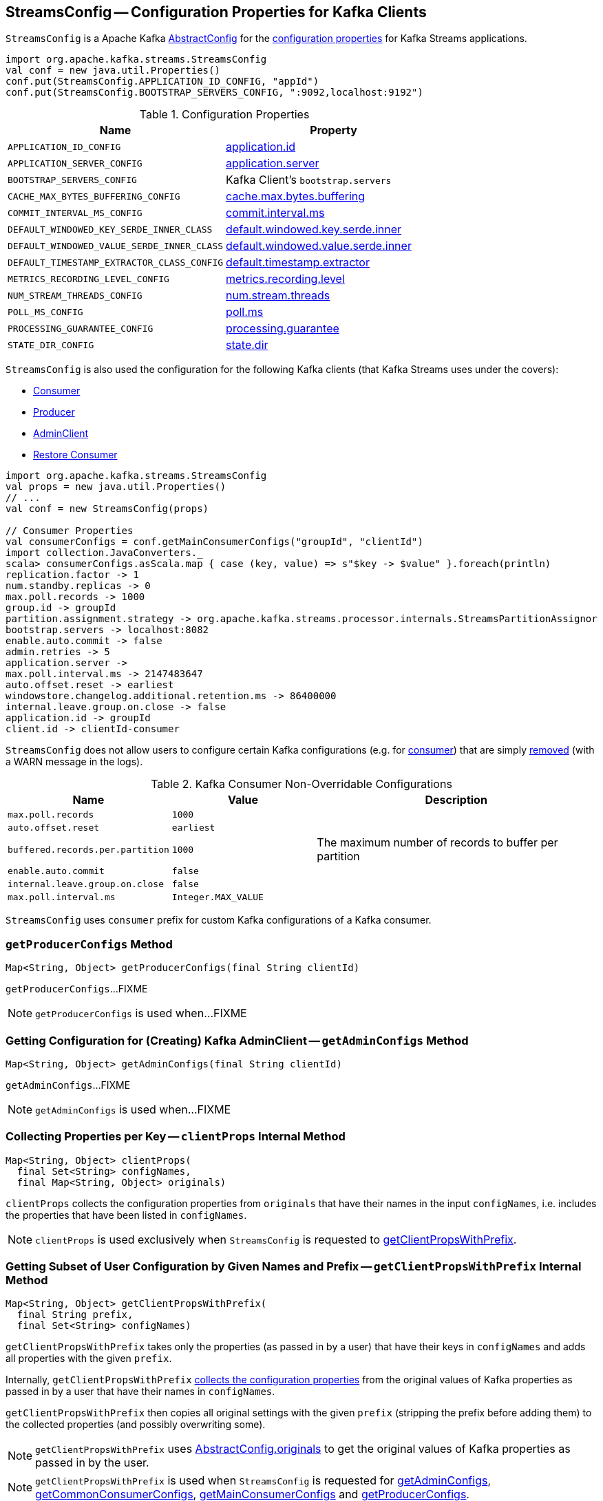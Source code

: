 == [[StreamsConfig]] StreamsConfig -- Configuration Properties for Kafka Clients

`StreamsConfig` is a Apache Kafka https://kafka.apache.org/21/javadoc/org/apache/kafka/common/config/AbstractConfig.html[AbstractConfig] for the <<properties, configuration properties>> for Kafka Streams applications.

[source, scala]
----
import org.apache.kafka.streams.StreamsConfig
val conf = new java.util.Properties()
conf.put(StreamsConfig.APPLICATION_ID_CONFIG, "appId")
conf.put(StreamsConfig.BOOTSTRAP_SERVERS_CONFIG, ":9092,localhost:9192")
----

[[properties]]
.Configuration Properties
[cols="1m,1",options="header",width="100%"]
|===
| Name
| Property

| APPLICATION_ID_CONFIG
| [[APPLICATION_ID_CONFIG]] <<kafka-streams-properties.adoc#application.id, application.id>>

| APPLICATION_SERVER_CONFIG
| [[APPLICATION_SERVER_CONFIG]] <<kafka-streams-properties.adoc#application.server, application.server>>

| BOOTSTRAP_SERVERS_CONFIG
| [[BOOTSTRAP_SERVERS_CONFIG]] Kafka Client's `bootstrap.servers`

| CACHE_MAX_BYTES_BUFFERING_CONFIG
| [[CACHE_MAX_BYTES_BUFFERING_CONFIG]] <<kafka-streams-properties.adoc#cache.max.bytes.buffering, cache.max.bytes.buffering>>

| COMMIT_INTERVAL_MS_CONFIG
| [[COMMIT_INTERVAL_MS_CONFIG]] <<kafka-streams-properties.adoc#commit.interval.ms, commit.interval.ms>>

| DEFAULT_WINDOWED_KEY_SERDE_INNER_CLASS
| [[DEFAULT_WINDOWED_KEY_SERDE_INNER_CLASS]] <<kafka-streams-properties.adoc#default.windowed.key.serde.inner, default.windowed.key.serde.inner>>

| DEFAULT_WINDOWED_VALUE_SERDE_INNER_CLASS
| [[DEFAULT_WINDOWED_VALUE_SERDE_INNER_CLASS]] <<kafka-streams-properties.adoc#default.windowed.value.serde.inner, default.windowed.value.serde.inner>>

| DEFAULT_TIMESTAMP_EXTRACTOR_CLASS_CONFIG
| [[DEFAULT_TIMESTAMP_EXTRACTOR_CLASS_CONFIG]] <<kafka-streams-properties.adoc#default.timestamp.extractor, default.timestamp.extractor>>

| METRICS_RECORDING_LEVEL_CONFIG
| [[METRICS_RECORDING_LEVEL_CONFIG]] <<kafka-streams-properties.adoc#metrics.recording.level, metrics.recording.level>>

| NUM_STREAM_THREADS_CONFIG
| [[NUM_STREAM_THREADS_CONFIG]] <<kafka-streams-properties.adoc#num.stream.threads, num.stream.threads>>

| POLL_MS_CONFIG
| [[POLL_MS_CONFIG]] <<kafka-streams-properties.adoc#poll.ms, poll.ms>>

| PROCESSING_GUARANTEE_CONFIG
| [[PROCESSING_GUARANTEE_CONFIG]] <<kafka-streams-properties.adoc#processing.guarantee, processing.guarantee>>

| STATE_DIR_CONFIG
| [[STATE_DIR_CONFIG]] <<kafka-streams-properties.adoc#state.dir, state.dir>>
|===

`StreamsConfig` is also used the configuration for the following Kafka clients (that Kafka Streams uses under the covers):

* <<getMainConsumerConfigs, Consumer>>

* <<getProducerConfigs, Producer>>

* <<getAdminConfigs, AdminClient>>

* <<getRestoreConsumerConfigs, Restore Consumer>>

[source, scala]
----
import org.apache.kafka.streams.StreamsConfig
val props = new java.util.Properties()
// ...
val conf = new StreamsConfig(props)

// Consumer Properties
val consumerConfigs = conf.getMainConsumerConfigs("groupId", "clientId")
import collection.JavaConverters._
scala> consumerConfigs.asScala.map { case (key, value) => s"$key -> $value" }.foreach(println)
replication.factor -> 1
num.standby.replicas -> 0
max.poll.records -> 1000
group.id -> groupId
partition.assignment.strategy -> org.apache.kafka.streams.processor.internals.StreamsPartitionAssignor
bootstrap.servers -> localhost:8082
enable.auto.commit -> false
admin.retries -> 5
application.server ->
max.poll.interval.ms -> 2147483647
auto.offset.reset -> earliest
windowstore.changelog.additional.retention.ms -> 86400000
internal.leave.group.on.close -> false
application.id -> groupId
client.id -> clientId-consumer
----

`StreamsConfig` does not allow users to configure certain Kafka configurations (e.g. for <<CONSUMER_DEFAULT_OVERRIDES, consumer>>) that are simply <<checkIfUnexpectedUserSpecifiedConsumerConfig, removed>> (with a WARN message in the logs).

[[CONSUMER_DEFAULT_OVERRIDES]]
.Kafka Consumer Non-Overridable Configurations
[cols="1m,1m,2",options="header",width="100%"]
|===
| Name
| Value
| Description

| max.poll.records
| 1000
| [[max.poll.records]]

| auto.offset.reset
| earliest
| [[auto.offset.reset]]

| buffered.records.per.partition
| 1000
| [[buffered.records.per.partition]] The maximum number of records to buffer per partition

| enable.auto.commit
| false
| [[enable.auto.commit]]

| internal.leave.group.on.close
| false
| [[internal.leave.group.on.close]]

| max.poll.interval.ms
| Integer.MAX_VALUE
| [[max.poll.interval.ms]]
|===

[[CONSUMER_PREFIX]]
`StreamsConfig` uses `consumer` prefix for custom Kafka configurations of a Kafka consumer.

=== [[getProducerConfigs]] `getProducerConfigs` Method

[source, java]
----
Map<String, Object> getProducerConfigs(final String clientId)
----

`getProducerConfigs`...FIXME

NOTE: `getProducerConfigs` is used when...FIXME

=== [[getAdminConfigs]] Getting Configuration for (Creating) Kafka AdminClient -- `getAdminConfigs` Method

[source, java]
----
Map<String, Object> getAdminConfigs(final String clientId)
----

`getAdminConfigs`...FIXME

NOTE: `getAdminConfigs` is used when...FIXME

=== [[clientProps]] Collecting Properties per Key -- `clientProps` Internal Method

[source, java]
----
Map<String, Object> clientProps(
  final Set<String> configNames,
  final Map<String, Object> originals)
----

`clientProps` collects the configuration properties from `originals` that have their names in the input `configNames`, i.e. includes the properties that have been listed in `configNames`.

NOTE: `clientProps` is used exclusively when `StreamsConfig` is requested to <<getClientPropsWithPrefix, getClientPropsWithPrefix>>.

=== [[getClientPropsWithPrefix]] Getting Subset of User Configuration by Given Names and Prefix -- `getClientPropsWithPrefix` Internal Method

[source, java]
----
Map<String, Object> getClientPropsWithPrefix(
  final String prefix,
  final Set<String> configNames)
----

`getClientPropsWithPrefix` takes only the properties (as passed in by a user) that have their keys in `configNames` and adds all properties with the given `prefix`.

Internally, `getClientPropsWithPrefix` <<clientProps, collects the configuration properties>> from the original values of Kafka properties as passed in by a user that have their names in `configNames`.

`getClientPropsWithPrefix` then copies all original settings with the given `prefix` (stripping the prefix before adding them) to the collected properties (and possibly overwriting some).

NOTE: `getClientPropsWithPrefix` uses link:++https://kafka.apache.org/10/javadoc/org/apache/kafka/common/config/AbstractConfig.html#originals--++[AbstractConfig.originals] to get the original values of Kafka properties as passed in by the user.

NOTE: `getClientPropsWithPrefix` is used when `StreamsConfig` is requested for <<getAdminConfigs, getAdminConfigs>>, <<getCommonConsumerConfigs, getCommonConsumerConfigs>>, <<getMainConsumerConfigs, getMainConsumerConfigs>> and <<getProducerConfigs, getProducerConfigs>>.

=== [[getCommonConsumerConfigs]] Getting Common Consumer Configuration -- `getCommonConsumerConfigs` Internal Method

[source, java]
----
Map<String, Object> getCommonConsumerConfigs()
----

`getCommonConsumerConfigs` <<getClientPropsWithPrefix, gets a subset of user configuration>> for a Kafka consumer as well as the properties with <<CONSUMER_PREFIX, consumer>> prefix.

NOTE: `getCommonConsumerConfigs` uses https://kafka.apache.org/10/javadoc/org/apache/kafka/clients/consumer/ConsumerConfig.html[ConsumerConfig.configNames] for the list of the Kafka Consumer-specific configuration keys.

CAUTION: FIXME

NOTE: `getCommonConsumerConfigs` is used when `StreamsConfig` is requested for <<getMainConsumerConfigs, getMainConsumerConfigs>> and <<getRestoreConsumerConfigs, getRestoreConsumerConfigs>>.

=== [[checkIfUnexpectedUserSpecifiedConsumerConfig]] Removing "Illegal" User-Defined Configuration Properties -- `checkIfUnexpectedUserSpecifiedConsumerConfig` Internal Method

[source, java]
----
void checkIfUnexpectedUserSpecifiedConsumerConfig(
  final Map<String, Object> clientProvidedProps,
  final String[] nonConfigurableConfigs)
----

`checkIfUnexpectedUserSpecifiedConsumerConfig` removes non-configurable configurations (`nonConfigurableConfigs`) from user-defined configurations (`clientProvidedProps`) and logging a warning.

Internally, `checkIfUnexpectedUserSpecifiedConsumerConfig` iterates over `nonConfigurableConfigs`...FIXME

NOTE: `checkIfUnexpectedUserSpecifiedConsumerConfig` is used when `StreamsConfig` is requested for <<getCommonConsumerConfigs, getCommonConsumerConfigs>> and <<getProducerConfigs, getProducerConfigs>>.

=== [[getRestoreConsumerConfigs]] `getRestoreConsumerConfigs` Method

[source, java]
----
Map<String, Object> getRestoreConsumerConfigs(final String clientId)
----

`getRestoreConsumerConfigs`...FIXME

NOTE: `getRestoreConsumerConfigs` is used when...FIXME

=== [[getMainConsumerConfigs]] Configuration for Kafka Consumer -- `getMainConsumerConfigs` Method

[source, java]
----
Map<String, Object> getMainConsumerConfigs(
  final String groupId,
  final String clientId)
----

`getMainConsumerConfigs` <<getCommonConsumerConfigs, gets the base configuration for a Kafka Consumer>> first.

`getMainConsumerConfigs` then...FIXME

NOTE: `getMainConsumerConfigs` is used exclusively when `StreamThread` is requested to <<kafka-streams-StreamThread.adoc#create, create a StreamThread instance>> (and requests the `KafkaClientSupplier` for a <<kafka-streams-KafkaClientSupplier.adoc#getConsumer, Kafka Consumer>>).

=== [[defaultValueSerde]] `defaultValueSerde` Method

[source, java]
----
Serde defaultValueSerde()
----

`defaultValueSerde`...FIXME

NOTE: `defaultValueSerde` is used when...FIXME

=== [[defaultKeySerde]] `defaultKeySerde` Method

[source, java]
----
Serde defaultKeySerde()
----

`defaultKeySerde`...FIXME

NOTE: `defaultKeySerde` is used when...FIXME
